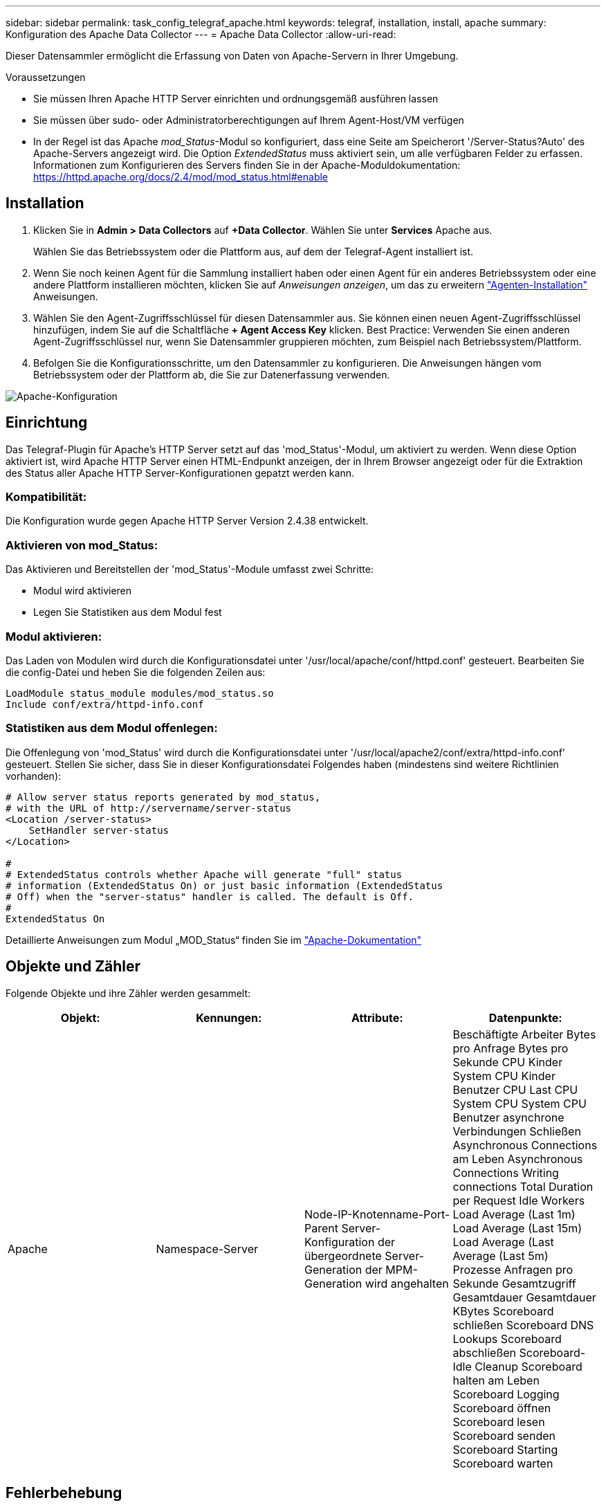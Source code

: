 ---
sidebar: sidebar 
permalink: task_config_telegraf_apache.html 
keywords: telegraf, installation, install, apache 
summary: Konfiguration des Apache Data Collector 
---
= Apache Data Collector
:allow-uri-read: 


[role="lead"]
Dieser Datensammler ermöglicht die Erfassung von Daten von Apache-Servern in Ihrer Umgebung.

.Voraussetzungen
* Sie müssen Ihren Apache HTTP Server einrichten und ordnungsgemäß ausführen lassen
* Sie müssen über sudo- oder Administratorberechtigungen auf Ihrem Agent-Host/VM verfügen
* In der Regel ist das Apache _mod_Status_-Modul so konfiguriert, dass eine Seite am Speicherort '/Server-Status?Auto' des Apache-Servers angezeigt wird. Die Option _ExtendedStatus_ muss aktiviert sein, um alle verfügbaren Felder zu erfassen. Informationen zum Konfigurieren des Servers finden Sie in der Apache-Moduldokumentation: https://httpd.apache.org/docs/2.4/mod/mod_status.html#enable[]




== Installation

. Klicken Sie in *Admin > Data Collectors* auf *+Data Collector*. Wählen Sie unter *Services* Apache aus.
+
Wählen Sie das Betriebssystem oder die Plattform aus, auf dem der Telegraf-Agent installiert ist.

. Wenn Sie noch keinen Agent für die Sammlung installiert haben oder einen Agent für ein anderes Betriebssystem oder eine andere Plattform installieren möchten, klicken Sie auf _Anweisungen anzeigen_, um das zu erweitern link:task_config_telegraf_agent.html["Agenten-Installation"] Anweisungen.
. Wählen Sie den Agent-Zugriffsschlüssel für diesen Datensammler aus. Sie können einen neuen Agent-Zugriffsschlüssel hinzufügen, indem Sie auf die Schaltfläche *+ Agent Access Key* klicken. Best Practice: Verwenden Sie einen anderen Agent-Zugriffsschlüssel nur, wenn Sie Datensammler gruppieren möchten, zum Beispiel nach Betriebssystem/Plattform.
. Befolgen Sie die Konfigurationsschritte, um den Datensammler zu konfigurieren. Die Anweisungen hängen vom Betriebssystem oder der Plattform ab, die Sie zur Datenerfassung verwenden.


image:ApacheDCConfigLinux.png["Apache-Konfiguration"]



== Einrichtung

Das Telegraf-Plugin für Apache's HTTP Server setzt auf das 'mod_Status'-Modul, um aktiviert zu werden. Wenn diese Option aktiviert ist, wird Apache HTTP Server einen HTML-Endpunkt anzeigen, der in Ihrem Browser angezeigt oder für die Extraktion des Status aller Apache HTTP Server-Konfigurationen gepatzt werden kann.



=== Kompatibilität:

Die Konfiguration wurde gegen Apache HTTP Server Version 2.4.38 entwickelt.



=== Aktivieren von mod_Status:

Das Aktivieren und Bereitstellen der 'mod_Status'-Module umfasst zwei Schritte:

* Modul wird aktivieren
* Legen Sie Statistiken aus dem Modul fest




=== Modul aktivieren:

Das Laden von Modulen wird durch die Konfigurationsdatei unter '/usr/local/apache/conf/httpd.conf' gesteuert. Bearbeiten Sie die config-Datei und heben Sie die folgenden Zeilen aus:

 LoadModule status_module modules/mod_status.so
 Include conf/extra/httpd-info.conf


=== Statistiken aus dem Modul offenlegen:

Die Offenlegung von 'mod_Status' wird durch die Konfigurationsdatei unter '/usr/local/apache2/conf/extra/httpd-info.conf' gesteuert. Stellen Sie sicher, dass Sie in dieser Konfigurationsdatei Folgendes haben (mindestens sind weitere Richtlinien vorhanden):

[listing]
----
# Allow server status reports generated by mod_status,
# with the URL of http://servername/server-status
<Location /server-status>
    SetHandler server-status
</Location>

#
# ExtendedStatus controls whether Apache will generate "full" status
# information (ExtendedStatus On) or just basic information (ExtendedStatus
# Off) when the "server-status" handler is called. The default is Off.
#
ExtendedStatus On
----
Detaillierte Anweisungen zum Modul „MOD_Status“ finden Sie im link:https://httpd.apache.org/docs/2.4/mod/mod_status.html#enable["Apache-Dokumentation"]



== Objekte und Zähler

Folgende Objekte und ihre Zähler werden gesammelt:

[cols="<.<,<.<,<.<,<.<"]
|===
| Objekt: | Kennungen: | Attribute: | Datenpunkte: 


| Apache | Namespace-Server | Node-IP-Knotenname-Port-Parent Server-Konfiguration der übergeordnete Server-Generation der MPM-Generation wird angehalten | Beschäftigte Arbeiter Bytes pro Anfrage Bytes pro Sekunde CPU Kinder System CPU Kinder Benutzer CPU Last CPU System CPU System CPU Benutzer asynchrone Verbindungen Schließen Asynchronous Connections am Leben Asynchronous Connections Writing connections Total Duration per Request Idle Workers Load Average (Last 1m) Load Average (Last 15m) Load Average (Last Average (Last 5m) Prozesse Anfragen pro Sekunde Gesamtzugriff Gesamtdauer Gesamtdauer KBytes Scoreboard schließen Scoreboard DNS Lookups Scoreboard abschließen Scoreboard-Idle Cleanup Scoreboard halten am Leben Scoreboard Logging Scoreboard öffnen Scoreboard lesen Scoreboard senden Scoreboard Starting Scoreboard warten 
|===


== Fehlerbehebung

Weitere Informationen finden Sie im link:concept_requesting_support.html["Unterstützung"] Seite.
